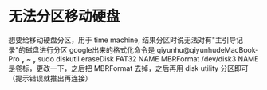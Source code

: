 * 无法分区移动硬盘
  想要给移动硬盘分区，用于 time machine, 结果分区时说无法对有"主引导记录"的磁盘进行分区
  google出来的格式化命令是 qiyunhu@qiyunhudeMacBook-Pro  ~  sudo diskutil eraseDisk FAT32 NAME MBRFormat /dev/disk3
  NAME 是卷标，更改一下，之后把 MBRFormat 去掉，之后再用 disk utility 分区即可（提示错误就推出再连接）

